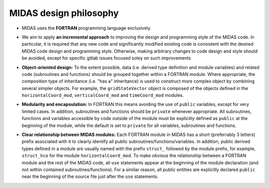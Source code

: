 MIDAS design philosophy
=======================

* MIDAS uses the **FORTRAN** programming language exclusively.

.. |br| raw:: html

* We aim to apply **an incremental approach** to improving the design and
  programming style of the MIDAS code. In particular, it is required that any
  new code and significantly modified existing code is consistent with the
  desired MIDAS code design and programming style. Otherwise, making arbitrary
  changes to code design and style should be avoided, except for specific gitlab
  issues focused soley on such improvements

.. |br| raw:: html

* **Object-oriented design:** To the extent possible, data (i.e. derived type
  definition and module variables) and related code (subroutines and functions)
  should be grouped together within a FORTRAN module. Where appropriate, the
  composition type of inheritance (i.e. "has a" inheritance) is used to
  construct more complex object by combining several simpler objects. For
  example, the ``gridStateVector`` object is composed of the objects defined in
  the ``horizontalCoord_mod``, ``verticalCoord_mod`` and ``timeCoord_mod``
  modules.

.. |br| raw:: html

* **Modularity and encapsulation:** In FORTRAN this means avoiding the use of
  ``public`` variables, except for very limited cases. In addition, subroutines
  and functions should be ``private`` whenever appropriate. All subroutines,
  functions and variables accessible by code outside of the module must be
  explicitly defined as ``public`` at the beginning of the module, while the
  default is set to ``private`` for all variables, subroutines and functions.

.. |br| raw:: html

* **Clear relationship between MIDAS modules:** Each FORTRAN module in MIDAS has
  a short (preferrably 3 letters) prefix associated with it to clearly identify
  all public subroutines/functions/variables. In addition, public derived types
  defined in a module are usually named with the prefix ``struct_`` followed by
  the module prefix, for example, ``struct_hco`` for the module
  ``horizontalCoord_mod``. To make obvious the relationship between a FORTRAN
  module and the rest of the MIDAS code, all ``use`` statements appear at the
  beginning of the module declaration (and not within contained
  subroutines/functions). For a similar reason, all public entities are
  explicitly declared ``public`` near the beginning of the source file just
  after the ``use`` statements.
